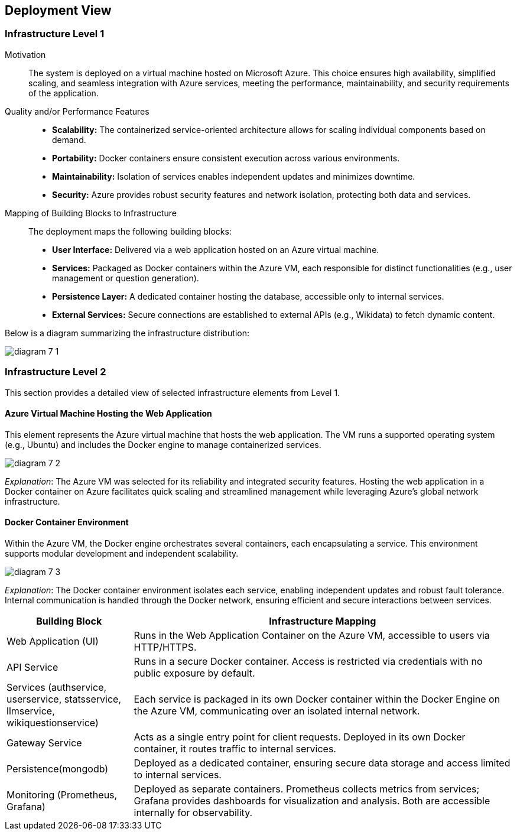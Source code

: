 ifndef::imagesdir[:imagesdir: ../images]

[[section-deployment-view]]


== Deployment View

ifdef::arc42help[]
[role="arc42help"]
****
.Content
The deployment view describes:

 1. technical infrastructure used to execute your system, with infrastructure elements like geographical locations, environments, computers, processors, channels and net topologies as well as other infrastructure elements and

2. mapping of (software) building blocks to that infrastructure elements.

Often systems are executed in different environments, e.g. development environment, test environment, production environment. In such cases you should document all relevant environments.

Especially document a deployment view if your software is executed as distributed system with more than one computer, processor, server or container or when you design and construct your own hardware processors and chips.

From a software perspective it is sufficient to capture only those elements of an infrastructure that are needed to show a deployment of your building blocks. Hardware architects can go beyond that and describe an infrastructure to any level of detail they need to capture.

.Motivation
Software does not run without hardware.
This underlying infrastructure can and will influence a system and/or some
cross-cutting concepts. Therefore, there is a need to know the infrastructure.

.Form

Maybe a highest level deployment diagram is already contained in section 3.2. as
technical context with your own infrastructure as ONE black box. In this section one can
zoom into this black box using additional deployment diagrams:

* UML offers deployment diagrams to express that view. Use it, probably with nested diagrams,
when your infrastructure is more complex.
* When your (hardware) stakeholders prefer other kinds of diagrams rather than a deployment diagram, let them use any kind that is able to show nodes and channels of the infrastructure.


.Further Information

See https://docs.arc42.org/section-7/[Deployment View] in the arc42 documentation.

****
endif::arc42help[]

=== Infrastructure Level 1

ifdef::arc42help[]
[role="arc42help"]
****
Describe (usually in a combination of diagrams, tables, and text):

* distribution of a system to multiple locations, environments, computers, processors, .., as well as physical connections between them
* important justifications or motivations for this deployment structure
* quality and/or performance features of this infrastructure
* mapping of software artifacts to elements of this infrastructure

For multiple environments or alternative deployments please copy and adapt this section of arc42 for all relevant environments.
****
endif::arc42help[]

Motivation::
The system is deployed on a virtual machine hosted on Microsoft Azure. This choice ensures high availability, simplified scaling, and seamless integration with Azure services, meeting the performance, maintainability, and security requirements of the application.

Quality and/or Performance Features::
* **Scalability:** The containerized service-oriented architecture allows for scaling individual components based on demand.
* **Portability:** Docker containers ensure consistent execution across various environments.
* **Maintainability:** Isolation of services enables independent updates and minimizes downtime.
* **Security:** Azure provides robust security features and network isolation, protecting both data and services.

Mapping of Building Blocks to Infrastructure::
The deployment maps the following building blocks:
* **User Interface:** Delivered via a web application hosted on an Azure virtual machine.
* **Services:** Packaged as Docker containers within the Azure VM, each responsible for distinct functionalities (e.g., user management or question generation).
* **Persistence Layer:** A dedicated container hosting the database, accessible only to internal services.
* **External Services:** Secure connections are established to external APIs (e.g., Wikidata) to fetch dynamic content.

Below is a diagram summarizing the infrastructure distribution:

image:diagram-7_1.png[]

=== Infrastructure Level 2

ifdef::arc42help[]
[role="arc42help"]
****
Here you can include the internal structure of (some) infrastructure elements from level 1.

Please copy the structure from level 1 for each selected element.
****
endif::arc42help[]

This section provides a detailed view of selected infrastructure elements from Level 1.

==== Azure Virtual Machine Hosting the Web Application

This element represents the Azure virtual machine that hosts the web application. The VM runs a supported operating system (e.g., Ubuntu) and includes the Docker engine to manage containerized services.

image:diagram-7_2.png[]

_Explanation_:
The Azure VM was selected for its reliability and integrated security features. Hosting the web application in a Docker container on Azure facilitates quick scaling and streamlined management while leveraging Azure’s global network infrastructure.

==== Docker Container Environment

Within the Azure VM, the Docker engine orchestrates several containers, each encapsulating a service. This environment supports modular development and independent scalability.

image:diagram-7_3.png[]

_Explanation_:
The Docker container environment isolates each service, enabling independent updates and robust fault tolerance. Internal communication is handled through the Docker network, ensuring efficient and secure interactions between services.

[cols="1,3"]
|===
| **Building Block** | **Infrastructure Mapping**

| Web Application (UI)
| Runs in the Web Application Container on the Azure VM, accessible to users via HTTP/HTTPS.

| API Service
| Runs in a secure Docker container. Access is restricted via credentials with no public exposure by default.

| Services (authservice, userservice, statsservice, llmservice, wikiquestionservice)
| Each service is packaged in its own Docker container within the Docker Engine on the Azure VM, communicating over an isolated internal network.

| Gateway Service
| Acts as a single entry point for client requests. Deployed in its own Docker container, it routes traffic to internal services.

| Persistence(mongodb)
| Deployed as a dedicated container, ensuring secure data storage and access limited to internal services.

| Monitoring (Prometheus, Grafana)
| Deployed as separate containers. Prometheus collects metrics from services; Grafana provides dashboards for visualization and analysis. Both are accessible internally for observability.

|===

